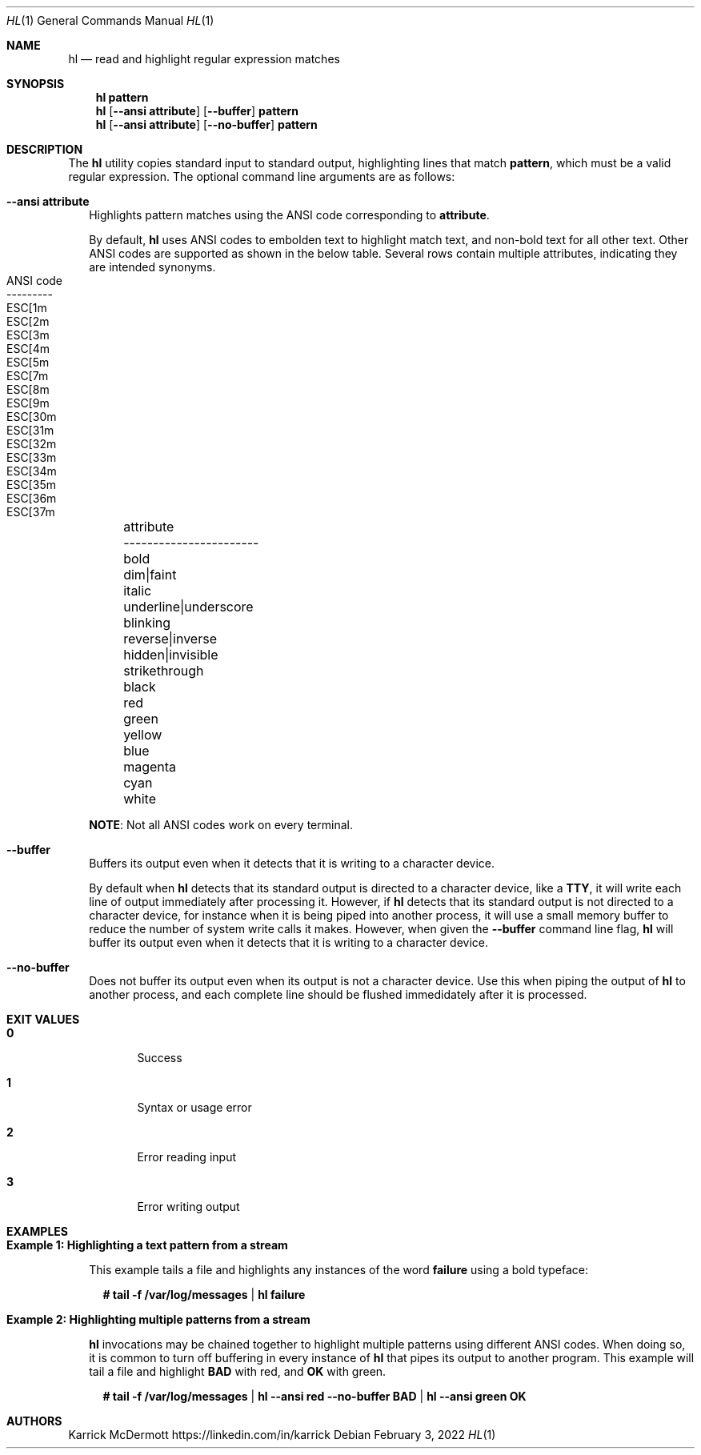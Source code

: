 .Dd February 3, 2022
.Dt HL 1
.Os
.\" PROLOGUE
.Sh NAME
.Nm hl
.Nd read and highlight regular expression matches
.Sh SYNOPSIS
.Nm hl Cm pattern
.Nm hl
.Op Fl \-ansi Cm attribute
.Op Fl \-buffer
.Cm pattern
.Nm hl
.Op Fl \-ansi Cm attribute
.Op Fl \-no\-buffer
.Cm pattern
.\"
.Sh DESCRIPTION
The
.Nm
utility copies standard input to standard output, highlighting lines
that match
.Cm pattern ,
which must be a valid regular expression.
The optional command line arguments are as follows:
.Bl -tag -width 0n
.It Fl \-ansi Cm attribute
Highlights pattern matches using the ANSI code corresponding to
.Cm attribute .
.Bd -ragged
By default,
.Nm
uses ANSI codes to embolden text to highlight match text, and non-bold
text for all other text.
Other ANSI codes are supported as shown in the below table.
Several rows contain multiple attributes, indicating they are intended
synonyms.
.Bl -column -offset left 1111111111111111111111 222222222
.It attribute                     Ta ANSI code
.It -----------------------       Ta ---------
.It bold                          Ta ESC[1m
.It dim Ns | Ns faint             Ta ESC[2m
.It italic                        Ta ESC[3m
.It underline Ns | Ns underscore  Ta ESC[4m
.It blinking                      Ta ESC[5m
.It reverse Ns | Ns inverse       Ta ESC[7m
.It hidden Ns | Ns invisible      Ta ESC[8m
.It strikethrough                 Ta ESC[9m
.It black                         Ta ESC[30m
.It red                           Ta ESC[31m
.It green                         Ta ESC[32m
.It yellow                        Ta ESC[33m
.It blue                          Ta ESC[34m
.It magenta                       Ta ESC[35m
.It cyan                          Ta ESC[36m
.It white                         Ta ESC[37m
.El
.Ed
.Pp
.Sy NOTE :
Not all ANSI codes work on every terminal.
.It Fl \-buffer
Buffers its output even when it detects that it is writing to a
character device.
.Bd -ragged
By default when
.Nm
detects that its standard output is directed to a character device,
like a
.Cm TTY ,
it will write each line of output immediately after processing it.
However, if
.Nm
detects that its standard output is not directed to a character
device, for instance when it is being piped into another process, it
will use a small memory buffer to reduce the number of system write
calls it makes.
However, when given the
.Fl \-buffer
command line flag,
.Nm
will buffer its output even when it detects that it is writing to a
character device.
.Ed
.It Fl \-no\-buffer
Does not buffer its output even when its output is not a character
device.
Use this when piping the output of
.Nm
to another process, and each complete line should be flushed
immedidately after it is processed.
.El
.Sh EXIT VALUES
.Bl -tag -width Ds
.It Cm 0
Success
.It Cm 1
Syntax or usage error
.It Cm 2
Error reading input
.It Cm 3
Error writing output
.El
.Sh EXAMPLES
.Bl -tag -width 0n
.It Sy Example 1\&: Highlighting a text pattern from a stream
.Pp
This example tails a file and highlights any instances of the word
.Cm failure
using a bold typeface:
.Bd -literal -offset 2n
.Li # Ic tail \-f /var/log/messages | hl failure
.Ed
.It Sy Example 2\&: Highlighting multiple patterns from a stream
.Pp
.Nm
invocations may be chained together to highlight multiple patterns
using different ANSI codes.
When doing so, it is common to turn off buffering in every instance of
.Nm
that pipes its output to another program.
This example will tail a file and highlight
.Cm BAD
with red, and
.Cm OK
with green.
.Bd -literal -offset 2n
.Li # Ic tail \-f /var/log/messages | hl \-\-ansi red \-\-no\-buffer BAD | hl \-\-ansi green OK
.Ed
.El
.\" EPILOGUE
.Sh AUTHORS
.An Karrick McDermott
.Lk https://linkedin.com/in/karrick
.sp
